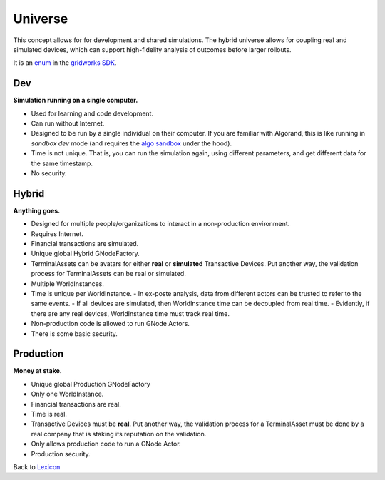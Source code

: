 Universe
==========

This concept allows for for development and shared simulations. The hybrid universe allows for coupling real and simulated devices, which can support high-fidelity analysis of outcomes before larger rollouts.

It is an `enum <enums.html#gridworks.enums.UniverseType>`_ in the `gridworks SDK <https://pypi.org/project/gridworks/>`_.

Dev
^^^^^

**Simulation running on a single computer.**

- Used for learning and code development.
- Can run without Internet.
- Designed to be run by a single individual on their computer. If you
  are familiar with Algorand, this is like running in `sandbox dev` mode (and requires the `algo sandbox <https://github.com/algorand/sandbox>`_ under the hood).
- Time is not unique. That is, you can run the simulation again, using different parameters,
  and get different data for the same timestamp.
- No security.

Hybrid
^^^^^^^^

**Anything goes.**

- Designed for multiple people/organizations to interact in a non-production environment.
- Requires Internet.
- Financial transactions are simulated.
- Unique global Hybrid GNodeFactory.
- TerminalAssets can be avatars for either **real** or **simulated** Transactive Devices. Put another way, the validation process for TerminalAssets can be real or simulated.
- Multiple WorldInstances.
- Time is unique per WorldInstance.
  - In ex-poste analysis, data from different actors can be trusted to refer to the same events.
  - If all devices are simulated, then WorldInstance time can be decoupled from real time.
  - Evidently, if there are any real devices, WorldInstance time must track real time.
- Non-production code is allowed to run GNode Actors.
- There is some basic security.

Production
^^^^^^^^^^^

**Money at stake.**

- Unique global Production GNodeFactory
- Only one WorldInstance.
- Financial transactions are real.
- Time is real.
- Transactive Devices must be **real**. Put another way, the validation process for a TerminalAsset must be done by a real company that is staking its reputation on the validation.
- Only allows production code to run a GNode Actor.
- Production security.

Back to `Lexicon <lexicon>`_
